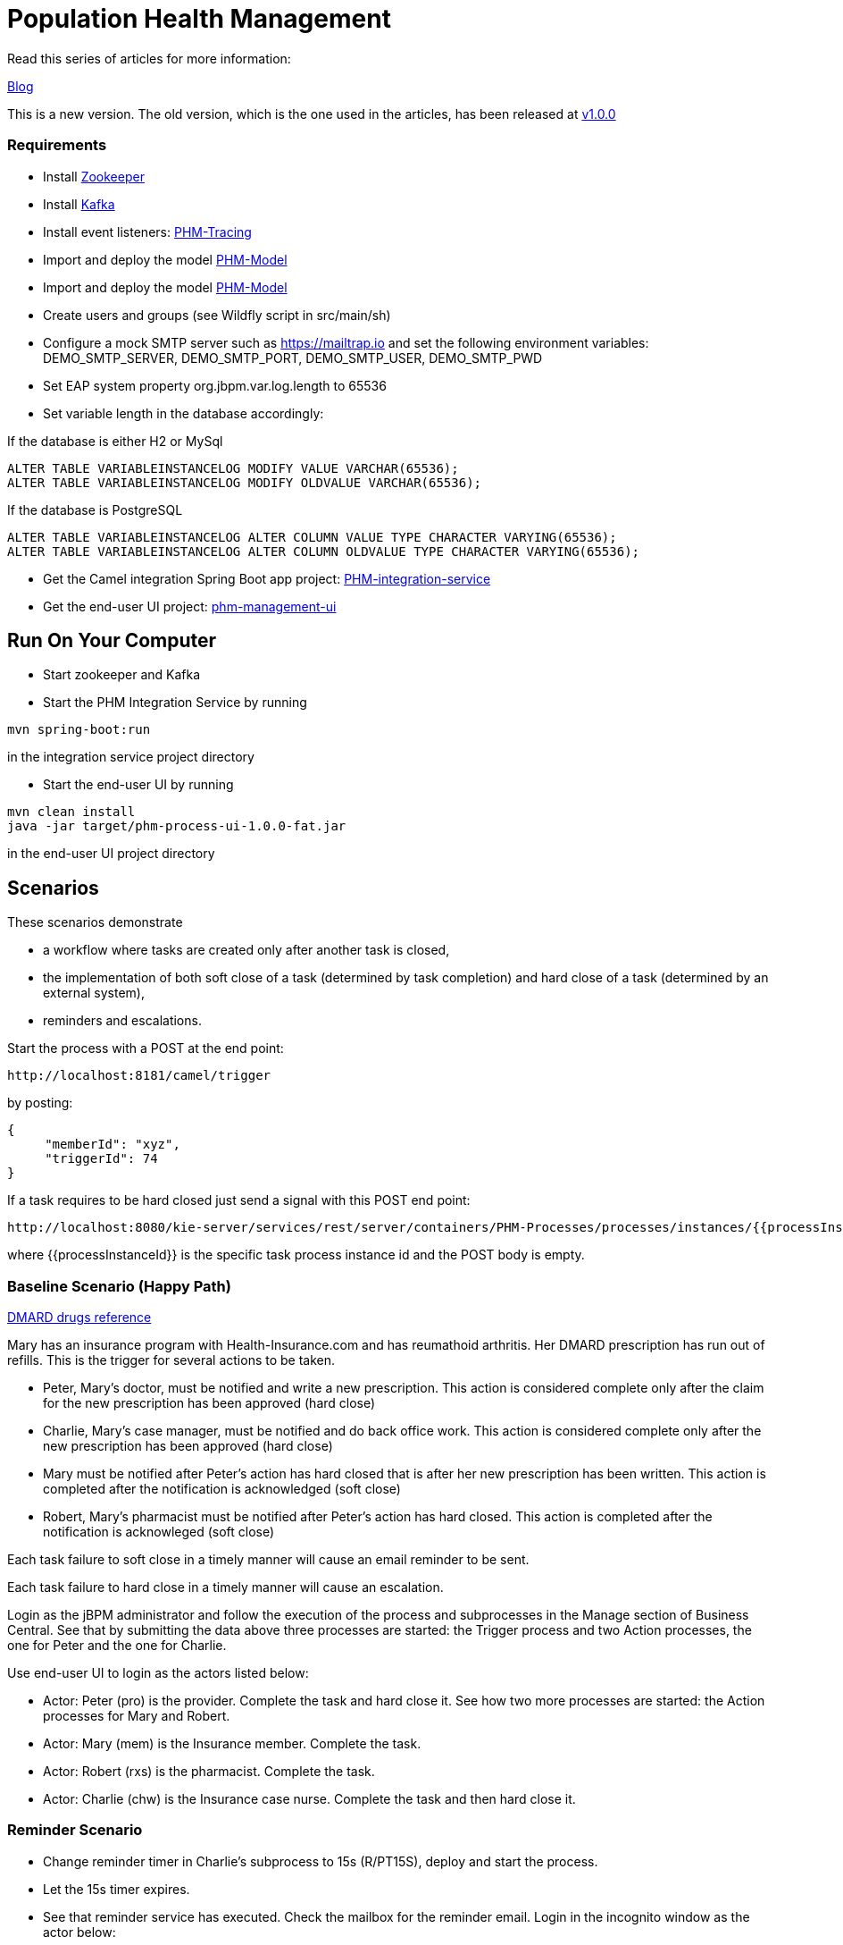 = Population Health Management

Read this series of articles for more information:

https://developers.redhat.com/blog/2020/02/19/designing-an-event-driven-business-process-at-scale-a-health-management-example-part-1/[Blog]

This is a new version. The old version, which is the one used in the articles, has been released at https://github.com/mauriziocarioli/PHM-Processes/releases/tag/v1.0.0[v1.0.0]

=== Requirements
* Install https://zookeeper.apache.org/doc/r3.1.2/zookeeperStarted.html[Zookeeper]
* Install https://kafka.apache.org/quickstart[Kafka]
* Install event listeners: https://github.com/mauriziocarioli/PHM-Tracing/releases/tag/v2.0.0[PHM-Tracing]
* Import and deploy the model https://github.com/mauriziocarioli/PHM-Model/releases/tag/v2.0.0[PHM-Model]
* Import and deploy the model https://github.com/mauriziocarioli/PHM-Rules/releases/tag/v2.1.0[PHM-Model]
* Create users and groups (see Wildfly script in src/main/sh)
* Configure a mock SMTP server such as https://mailtrap.io and set the following environment variables:
DEMO_SMTP_SERVER, DEMO_SMTP_PORT, DEMO_SMTP_USER, DEMO_SMTP_PWD
* Set EAP system property org.jbpm.var.log.length to 65536
* Set variable length in the database accordingly:

If the database is either H2 or MySql
[source,SQL]
----
ALTER TABLE VARIABLEINSTANCELOG MODIFY VALUE VARCHAR(65536);
ALTER TABLE VARIABLEINSTANCELOG MODIFY OLDVALUE VARCHAR(65536);
----
If the database is PostgreSQL
[source,SQL]
----
ALTER TABLE VARIABLEINSTANCELOG ALTER COLUMN VALUE TYPE CHARACTER VARYING(65536);
ALTER TABLE VARIABLEINSTANCELOG ALTER COLUMN OLDVALUE TYPE CHARACTER VARYING(65536);
----

* Get the Camel integration Spring Boot app project: https://github.com/mauriziocarioli/PHM-integration-service/releases/tag/v1.0.0[PHM-integration-service]
* Get the end-user UI project: https://github.com/mauriziocarioli/phm-management-ui/releases/tag/v1.0.0[phm-management-ui]

== Run On Your Computer

* Start zookeeper and Kafka
* Start the PHM Integration Service by running
[source,bash]
---- 
mvn spring-boot:run
---- 
in the integration service project directory

* Start the end-user UI by running
[source,bash]
----
mvn clean install
java -jar target/phm-process-ui-1.0.0-fat.jar
----
in the end-user UI project directory

== Scenarios

These scenarios demonstrate

* a workflow where tasks are created only after another task is closed,
* the implementation of both soft close of a task (determined by task completion) and hard close of a task
(determined by an external system),
* reminders and escalations.

Start the process with a POST at the end point:
[source,URL]
----
http://localhost:8181/camel/trigger
----

by posting:

[source,JSON]
----
{
     "memberId": "xyz",
     "triggerId": 74
}
----

If a task requires to be hard closed just send a signal with this POST end point:

[source,URL]
----
http://localhost:8080/kie-server/services/rest/server/containers/PHM-Processes/processes/instances/{{processInstanceId}}/signal/hard_close
----

where {{processInstanceId}} is the specific task process instance id and the POST body is empty.

=== Baseline Scenario (Happy Path)

https://www.arthritis.org/drug-guide/dmards/dmards[DMARD drugs reference]

Mary has an insurance program with Health-Insurance.com and has reumathoid arthritis. Her DMARD prescription has run out of refills. This is the trigger for several actions to be taken.

* Peter, Mary's doctor, must be notified and write a new prescription. This action is considered complete only after the claim for the new prescription has been approved (hard close)
* Charlie, Mary's case manager, must be notified and do back office work. This action is considered complete only after the new prescription has been approved (hard close)
* Mary must be notified after Peter's action has hard closed that is after her new prescription has been written. This action is completed after the notification is acknowledged (soft close)
* Robert, Mary's pharmacist must be notified after Peter's action has hard closed. This action is completed after the notification is acknowleged (soft close)

Each task failure to soft close in a timely manner will cause an email reminder to be sent.

Each task failure to hard close in a timely manner will cause an escalation.

Login as the jBPM administrator and follow the execution of the process and subprocesses
in the Manage section of Business Central. See that by submitting the data above three processes are started: the Trigger process and two Action processes, the one for Peter and the one for Charlie.

Use end-user UI to login as the actors listed below:

* Actor: Peter (pro) is the provider. Complete the task and hard close it. See how two more processes are started: the Action processes for Mary and Robert.
* Actor: Mary (mem) is the Insurance member. Complete the task.
* Actor: Robert (rxs) is the pharmacist. Complete the task.
* Actor: Charlie (chw) is the Insurance case nurse. Complete the task and then hard close it.

=== Reminder Scenario

* Change reminder timer in Charlie's subprocess to 15s (R/PT15S), deploy and start the process.
* Let the 15s timer expires.
* See that reminder service has executed. Check the mailbox for the reminder email.
Login in the incognito window as the actor below:
* Actor: Charlie (chw). Complete the task.
* See that the reminder has stopped.
* Hard close the task.

=== Escalation Scenario

* Change escalation timer in Charlie's subprocess to 30s
* Let 30s timer expires. Login in the incognito window
as the actor below:
* Actor: Marc (mch) is the Insurance case manager. Complete the task.

=== A Different Trigger Scenario

This scenario demonstrates that a change in the input data produces a different workflow with no need to manually define one.

Start the process with this payload:
[source,JSON]
----
{
     "memberId": "xyz",
     "triggerId": 184
}
----
The actors are now only Peter (the doctor) and Robert (the pharmacist).